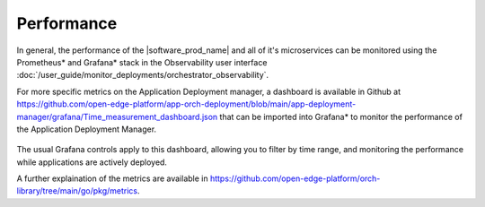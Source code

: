 Performance
=================

In general, the performance of the |software_prod_name| and all of it's microservices
can be monitored using the Prometheus\* and Grafana\* stack in the Observability
user interface :doc:`/user_guide/monitor_deployments/orchestrator_observability`.

For more specific metrics on the Application Deployment manager, a dashboard is
available in Github at `<https://github.com/open-edge-platform/app-orch-deployment/blob/main/app-deployment-manager/grafana/Time_measurement_dashboard.json>`_
that can be imported into Grafana\* to monitor the performance of the Application Deployment Manager.

.. figure:: images/import_adm_grafana_dashboard.png
   :alt: Importing Application Deployment Manager Performance Dashboard

.. figure:: images/view_adm_grafana_dashboard.png
   :alt: Viewing Application Deployment Manager Performance Dashboard

The usual Grafana controls apply to this dashboard, allowing you to filter by time
range, and monitoring the performance while applications are actively deployed.

A further explaination of the metrics are available in
`<https://github.com/open-edge-platform/orch-library/tree/main/go/pkg/metrics>`_.
